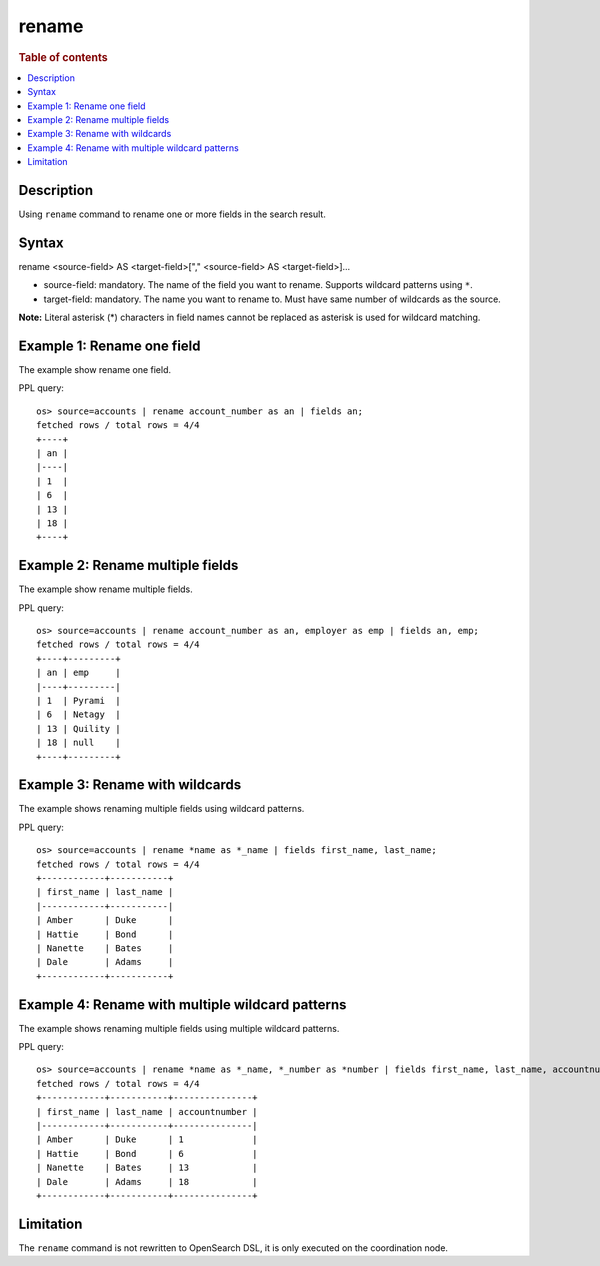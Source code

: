 =============
rename
=============

.. rubric:: Table of contents

.. contents::
   :local:
   :depth: 2


Description
============
| Using ``rename`` command to rename one or more fields in the search result.


Syntax
============
rename <source-field> AS <target-field>["," <source-field> AS <target-field>]...

* source-field: mandatory. The name of the field you want to rename. Supports wildcard patterns using ``*``.
* target-field: mandatory. The name you want to rename to. Must have same number of wildcards as the source.

**Note:** Literal asterisk (*) characters in field names cannot be replaced as asterisk is used for wildcard matching.


Example 1: Rename one field
===========================

The example show rename one field.

PPL query::

    os> source=accounts | rename account_number as an | fields an;
    fetched rows / total rows = 4/4
    +----+
    | an |
    |----|
    | 1  |
    | 6  |
    | 13 |
    | 18 |
    +----+


Example 2: Rename multiple fields
=================================

The example show rename multiple fields.

PPL query::

    os> source=accounts | rename account_number as an, employer as emp | fields an, emp;
    fetched rows / total rows = 4/4
    +----+---------+
    | an | emp     |
    |----+---------|
    | 1  | Pyrami  |
    | 6  | Netagy  |
    | 13 | Quility |
    | 18 | null    |
    +----+---------+


Example 3: Rename with wildcards
=================================

The example shows renaming multiple fields using wildcard patterns.

PPL query::

    os> source=accounts | rename *name as *_name | fields first_name, last_name;
    fetched rows / total rows = 4/4
    +------------+-----------+
    | first_name | last_name |
    |------------+-----------|
    | Amber      | Duke      |
    | Hattie     | Bond      |
    | Nanette    | Bates     |
    | Dale       | Adams     |
    +------------+-----------+


Example 4: Rename with multiple wildcard patterns
==================================================

The example shows renaming multiple fields using multiple wildcard patterns.

PPL query::

    os> source=accounts | rename *name as *_name, *_number as *number | fields first_name, last_name, accountnumber;
    fetched rows / total rows = 4/4
    +------------+-----------+---------------+
    | first_name | last_name | accountnumber |
    |------------+-----------+---------------|
    | Amber      | Duke      | 1             |
    | Hattie     | Bond      | 6             |
    | Nanette    | Bates     | 13            |
    | Dale       | Adams     | 18            |
    +------------+-----------+---------------+

Limitation
==========
The ``rename`` command is not rewritten to OpenSearch DSL, it is only executed on the coordination node.
